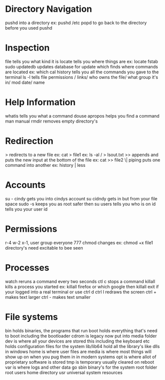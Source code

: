 * Directory Navigation
  pushd into a directory ex: pushd /etc
  popd to go back to the directory before you used pushd
#  LocalWords:  pushd popd
* Inspection
  file tells you what kind it is
  locate tells you where things are ex: locate fstab
  sudo updatedb updates database for update
  which finds where commands are located ex: which cal
  history tells you all the commands you gave to the terminal
  ls -l tells file permissions / links/ who owns the file/ what group it's in/ mod date/ name
* Help Information
  whatis tells you what a command douse
  apropos helps you find a command
  man manual
  rmdir removes empty directory's
* Redirection
  > redirects to a new file ex: cat > file1 ex: ls -al / > lsout.txt
  >> appends and puts the new input at the bottom of the file ex: cat >> file2
  \| piping puts one command into another ex: history | less
* Accounts
  su - cindy gets you into cindys account
  su cidndy gets in but from your file space
  sudo -s keeps you as root safer then su
  users tells you who is on
  id tells you your user id
* Permissions
  r-4 w-2 x-1, user group everyone 777
  chmod changes ex: chmod +x file1
  directory's need excitable to bee seen
* Processes
  watch reruns a command every two seconds
  ctl c stops a command
  killall kills a process you started ex: killall firefox or which google then killall
  exit if your logged into a real terminal or use ctrl d
  ctrl l redraws the screen
  ctrl + makes text larger
  ctrl - makes text smaller
* File systems
  bin holds binaries, the programs that run
  boot holds everything that's need to boot including the bootloader
  cdrom is legacy now put into media folder
  dev is where all your devices are stored this including the keyboard
  etc holds configuration files for the system
  lib/lib64 hold all the library's like dlls in windows
  home is where user files are
  media is where most things will show up on when you pug them in in modern systems
  opt is where allot of proprietary software is stored
  tmp is temporary usually cleared on reboot
  var is where logs and other data go
  sbin binary's for the system
  root folder root users home directory
  usr universal system resources

